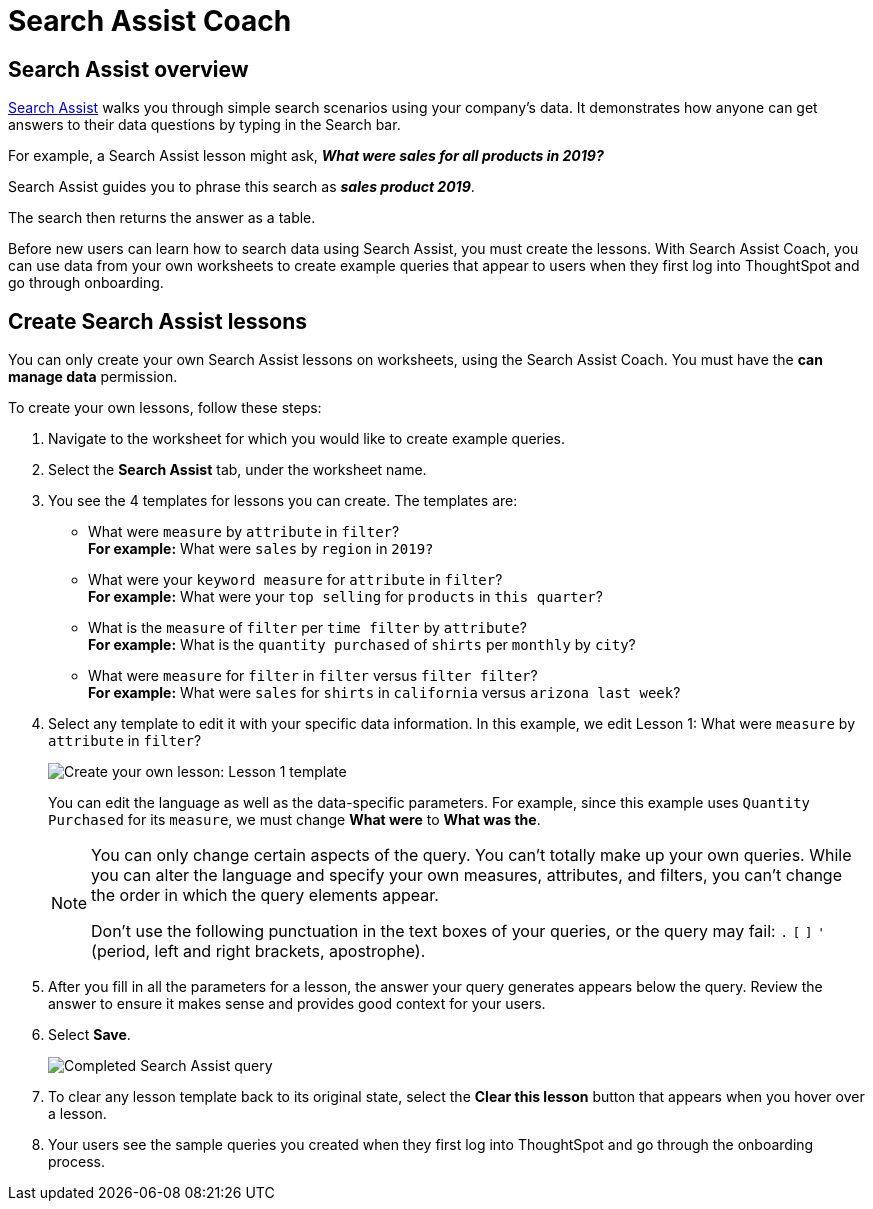 = Search Assist Coach
:last_updated: 8/9/2021
:experimental:
:linkattrs:
:page-partial:
:description: You can only create your own Search Assist lessons on worksheets, using the Search Assist Coach.
:page-aliases: /admin/worksheets/search-assist-coach.adoc

== Search Assist overview

xref:search-assist.adoc[Search Assist] walks you through simple search scenarios using your company's data. It demonstrates how anyone can get answers to their data questions by typing in the Search bar.

For example, a Search Assist lesson might ask, *_What were sales for all products in 2019?_*

Search Assist guides you to phrase this search as *_sales product 2019_*.

The search then returns the answer as a table.

Before new users can learn how to search data using Search Assist, you must create the lessons. With Search Assist Coach, you can use data from your own worksheets to create example queries that appear to users when they first log into ThoughtSpot and go through onboarding.

== Create Search Assist lessons

You can only create your own Search Assist lessons on worksheets, using the Search Assist Coach. You must have the **can manage data** permission.

To create your own lessons, follow these steps:

. Navigate to the worksheet for which you would like to create example queries.

. Select the **Search Assist** tab, under the worksheet name.

. You see the 4 templates for lessons you can create. The templates are:
- What were `measure` by `attribute` in `filter`? +
**For example:** What were `sales` by `region` in `2019?`
- What were your `keyword measure` for `attribute` in `filter`? +
**For example:** What were your `top selling` for `products` in `this quarter`?
- What is the `measure` of `filter` per `time filter` by `attribute`? +
**For example:** What is the `quantity purchased` of `shirts` per `monthly` by `city`?
- What were `measure` for `filter` in `filter` versus `filter filter`? +
**For example:** What were `sales` for `shirts` in `california` versus `arizona last week`?

. Select any template to edit it with your specific data information. In this example, we edit Lesson 1: What were `measure` by `attribute` in `filter`?
+
image::search-assist-sample-query.png[Create your own lesson: Lesson 1 template]
+
You can edit the language as well as the data-specific parameters. For example, since this example uses `Quantity Purchased` for its `measure`, we must change *What were* to *What was the*.
+
[NOTE]
====
You can only change certain aspects of the query.
You can't totally make up your own queries.
While you can alter the language and specify your own measures, attributes, and filters, you can't change the order in which the query elements appear.

Don't use the following punctuation in the text boxes of your queries, or the query may fail: `.` `[` `]` `'` (period, left and right brackets, apostrophe).
====

. After you fill in all the parameters for a lesson, the answer your query generates appears below the query. Review the answer to ensure it makes sense and provides good context for your users.

. Select **Save**.
+
image::search-assist-finished-example.png[Completed Search Assist query]

. To clear any lesson template back to its original state, select the *Clear this lesson* button that appears when you hover over a lesson.

. Your users see the sample queries you created when they first log into ThoughtSpot and go through the onboarding process.
